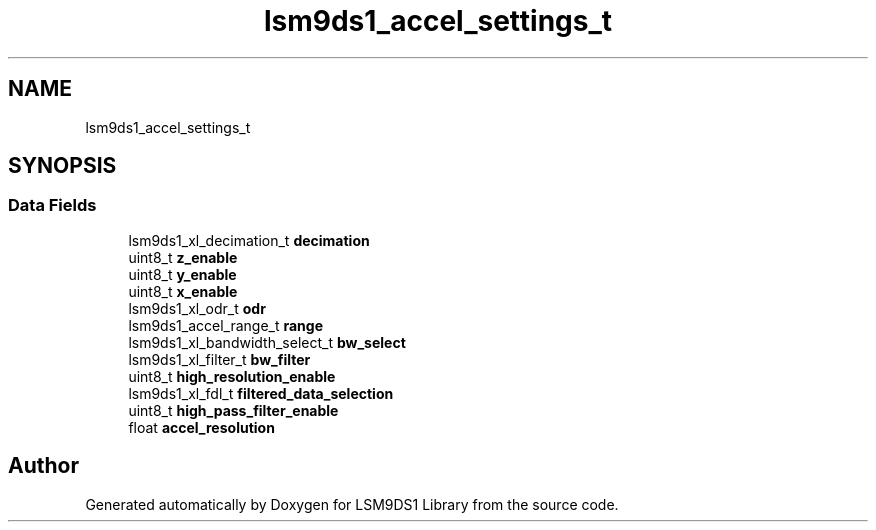 .TH "lsm9ds1_accel_settings_t" 3 "Sat Aug 3 2019" "Version 0.4.0-alpha" "LSM9DS1 Library" \" -*- nroff -*-
.ad l
.nh
.SH NAME
lsm9ds1_accel_settings_t
.SH SYNOPSIS
.br
.PP
.SS "Data Fields"

.in +1c
.ti -1c
.RI "lsm9ds1_xl_decimation_t \fBdecimation\fP"
.br
.ti -1c
.RI "uint8_t \fBz_enable\fP"
.br
.ti -1c
.RI "uint8_t \fBy_enable\fP"
.br
.ti -1c
.RI "uint8_t \fBx_enable\fP"
.br
.ti -1c
.RI "lsm9ds1_xl_odr_t \fBodr\fP"
.br
.ti -1c
.RI "lsm9ds1_accel_range_t \fBrange\fP"
.br
.ti -1c
.RI "lsm9ds1_xl_bandwidth_select_t \fBbw_select\fP"
.br
.ti -1c
.RI "lsm9ds1_xl_filter_t \fBbw_filter\fP"
.br
.ti -1c
.RI "uint8_t \fBhigh_resolution_enable\fP"
.br
.ti -1c
.RI "lsm9ds1_xl_fdl_t \fBfiltered_data_selection\fP"
.br
.ti -1c
.RI "uint8_t \fBhigh_pass_filter_enable\fP"
.br
.ti -1c
.RI "float \fBaccel_resolution\fP"
.br
.in -1c

.SH "Author"
.PP 
Generated automatically by Doxygen for LSM9DS1 Library from the source code\&.
